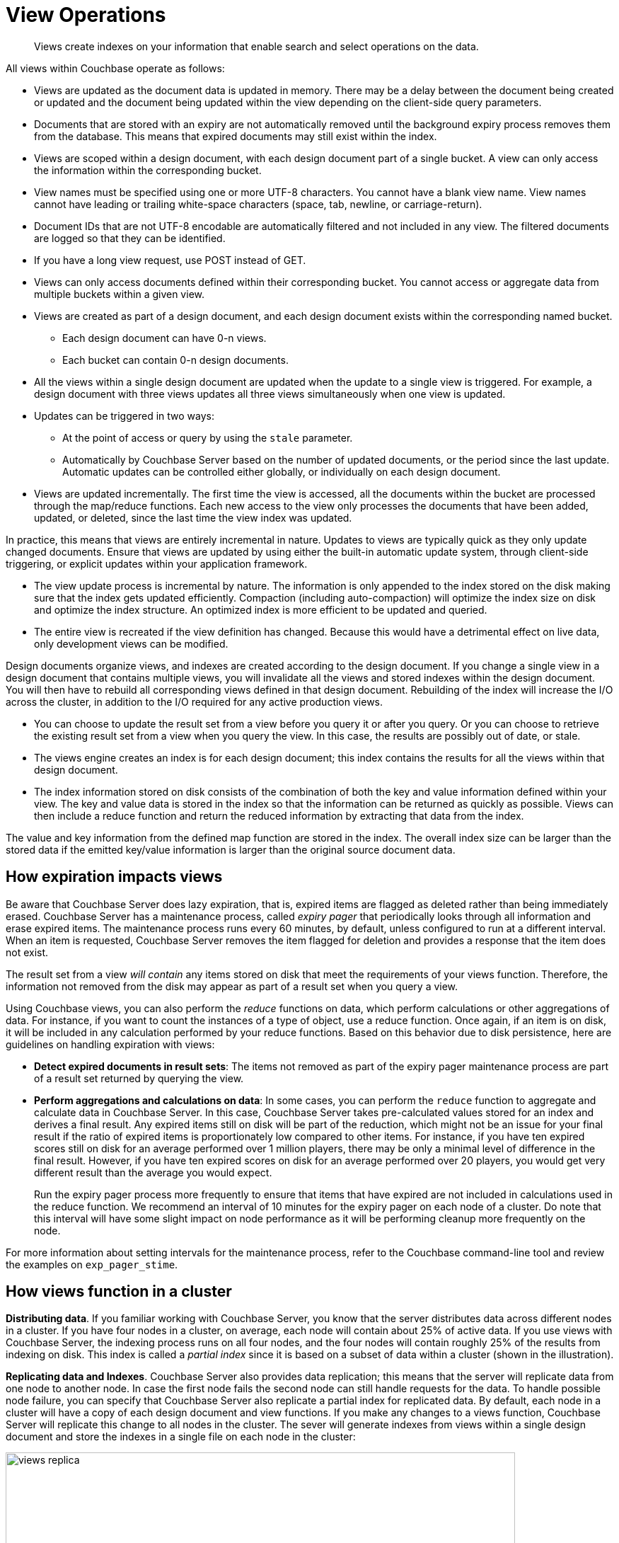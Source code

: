 = View Operations

[abstract]
Views create indexes on your information that enable search and select operations on the data.

All views within Couchbase operate as follows:

* Views are updated as the document data is updated in memory.
There may be a delay between the document being created or updated and the document being updated within the view depending on the client-side query parameters.
* Documents that are stored with an expiry are not automatically removed until the background expiry process removes them from the database.
This means that expired documents may still exist within the index.
* Views are scoped within a design document, with each design document part of a single bucket.
A view can only access the information within the corresponding bucket.
* View names must be specified using one or more UTF-8 characters.
You cannot have a blank view name.
View names cannot have leading or trailing white-space characters (space, tab, newline, or carriage-return).
* Document IDs that are not UTF-8 encodable are automatically filtered and not included in any view.
The filtered documents are logged so that they can be identified.
* If you have a long view request, use POST instead of GET.
* Views can only access documents defined within their corresponding bucket.
You cannot access or aggregate data from multiple buckets within a given view.
* Views are created as part of a design document, and each design document exists within the corresponding named bucket.
 ** Each design document can have 0-n views.
 ** Each bucket can contain 0-n design documents.
* All the views within a single design document are updated when the update to a single view is triggered.
For example, a design document with three views updates all three views simultaneously when one view is updated.
* Updates can be triggered in two ways:
 ** At the point of access or query by using the `stale` parameter.
 ** Automatically by Couchbase Server based on the number of updated documents, or the period since the last update.
Automatic updates can be controlled either globally, or individually on each design document.
* Views are updated incrementally.
The first time the view is accessed, all the documents within the bucket are processed through the map/reduce functions.
Each new access to the view only processes the documents that have been added, updated, or deleted, since the last time the view index was updated.

In practice, this means that views are entirely incremental in nature.
Updates to views are typically quick as they only update changed documents.
Ensure that views are updated by using either the built-in automatic update system, through client-side triggering, or explicit updates within your application framework.

* The view update process is incremental by nature.
The information is only appended to the index stored on the disk making sure that the index gets updated efficiently.
Compaction (including auto-compaction) will optimize the index size on disk and optimize the index structure.
An optimized index is more efficient to be updated and queried.
* The entire view is recreated if the view definition has changed.
Because this would have a detrimental effect on live data, only development views can be modified.

Design documents organize views, and indexes are created according to the design document.
If you change a single view in a design document that contains multiple views, you will invalidate all the views and stored indexes within the design document.
You will then have to rebuild all corresponding views defined in that design document.
Rebuilding of the index will increase the I/O across the cluster, in addition to the I/O required for any active production views.

* You can choose to update the result set from a view before you query it or after you query.
Or you can choose to retrieve the existing result set from a view when you query the view.
In this case, the results are possibly out of date, or stale.
* The views engine creates an index is for each design document; this index contains the results for all the views within that design document.
* The index information stored on disk consists of the combination of both the key and value information defined within your view.
The key and value data is stored in the index so that the information can be returned as quickly as possible.
Views can then include a reduce function and return the reduced information by extracting that data from the index.

The value and key information from the defined map function are stored in the index.
The overall index size can be larger than the stored data if the emitted key/value information is larger than the original source document data.

== How expiration impacts views

Be aware that Couchbase Server does lazy expiration, that is, expired items are flagged as deleted rather than being immediately erased.
Couchbase Server has a maintenance process, called _expiry pager_ that periodically looks through all information and erase expired items.
The maintenance process runs every 60 minutes, by default, unless configured to run at a different interval.
When an item is requested, Couchbase Server removes the item flagged for deletion and provides a response that the item does not exist.

The result set from a view _will contain_ any items stored on disk that meet the requirements of your views function.
Therefore, the information not removed from the disk may appear as part of a result set when you query a view.

Using Couchbase views, you can also perform the [.term]_reduce_ functions on data, which perform calculations or other aggregations of data.
For instance, if you want to count the instances of a type of object, use a reduce function.
Once again, if an item is on disk, it will be included in any calculation performed by your reduce functions.
Based on this behavior due to disk persistence, here are guidelines on handling expiration with views:

* *Detect expired documents in result sets*: The items not removed as part of the expiry pager maintenance process are part of a result set returned by querying the view.
* *Perform aggregations and calculations on data*: In some cases, you can perform the `reduce` function to aggregate and calculate data in Couchbase Server.
In this case, Couchbase Server takes pre-calculated values stored for an index and derives a final result.
Any expired items still on disk will be part of the reduction, which might not be an issue for your final result if the ratio of expired items is proportionately low compared to other items.
For instance, if you have ten expired scores still on disk for an average performed over 1 million players, there may be only a minimal level of difference in the final result.
However, if you have ten expired scores on disk for an average performed over 20 players, you would get very different result than the average you would expect.
+
Run the expiry pager process more frequently to ensure that items that have expired are not included in calculations used in the reduce function.
We recommend an interval of 10 minutes for the expiry pager on each node of a cluster.
Do note that this interval will have some slight impact on node performance as it will be performing cleanup more frequently on the node.

For more information about setting intervals for the maintenance process, refer to the Couchbase command-line tool and review the examples on `exp_pager_stime`.

== How views function in a cluster

*Distributing data*.
If you familiar working with Couchbase Server, you know that the server distributes data across different nodes in a cluster.
If you have four nodes in a cluster, on average, each node will contain about 25% of active data.
If you use views with Couchbase Server, the indexing process runs on all four nodes, and the four nodes will contain roughly 25% of the results from indexing on disk.
This index is called a _partial index_ since it is based on a subset of data within a cluster (shown in the illustration).

*Replicating data and Indexes*.
Couchbase Server also provides data replication; this means that the server will replicate data from one node to another node.
In case the first node fails the second node can still handle requests for the data.
To handle possible node failure, you can specify that Couchbase Server also replicate a partial index for replicated data.
By default, each node in a cluster will have a copy of each design document and view functions.
If you make any changes to a views function, Couchbase Server will replicate this change to all nodes in the cluster.
The sever will generate indexes from views within a single design document and store the indexes in a single file on each node in the cluster:

image::views/images/views_replica.png[,720]

Couchbase Server can optionally create replica indexes on nodes that contain replicated data; this is to prepare your cluster for a failover scenario.
The server does not replicate index information from another node.
Instead, each node creates an index for the replicated data it stores.
The server recreates indexes using the replicated data on a node for each defined design document and view.
By providing replica indexes, the server enables you to perform queries even in the event of node failure.
You can specify whether Couchbase Server creates replica indexes or not when you create a data bucket.

*Query Time within a Cluster*

When you query a view and thereby trigger the indexing process, you send that request to a single node in the cluster.
This node then distributes the request to all other nodes in the cluster.
Depending on the parameter sent in your query, each node will either send the most current partial index at that node, will update the partial index and send it, or send the partial index and update it on disk.
Couchbase Server will collect and collate these partial indexes and send this aggregate result to a client.

To handle errors when you perform a query, you can configure how the cluster behaves when errors occur.

*Queries During Rebalance or Failover*

You can query an index during cluster rebalance and node failover operations.
If you perform queries during rebalancing or node failure, Couchbase Server will ensure that you receive the query results that you would expect from a node as if there were no rebalance or node failure.

During node rebalancing, you will get the same results you would get as if the data were active data on a node and as if data were not being moved from one node to another.
In other words, this feature ensures you get query results from a node during rebalancing that are consistent with the query results you would have received from the node before rebalance started.
This functionality operates by default in Couchbase Server.
However,  you can optionally choose to disable it.

If querying of indexes during cluster rebalancing and node failover is enabled, cluster rebalancing will take more time.
However, it is not recommended that you disable this functionality in production without thorough testing or you might observe inconsistent query results.

== View performance

View performance includes the time taken to update the view, the time required for the view update to be accessed, and the time for the updated information to be returned, depend on different factors.
Your file system cache, frequency of updates, and the time between updating document data and accessing (or updating) a view will all impact performance.

Some key notes and points are provided below:

* Index queries are always accessed from disk; indexes are not kept in RAM by Couchbase Server.
However, frequently used indexes are likely to be stored in the filesystem cache used for caching information on disk.
Increasing your filesystem cache, and reducing the RAM allocated to Couchbase Server from the total RAM available will increase the RAM available for the OS.
* The filesystem cache will play a role in the update of the index information process.
Recently updated documents are likely to be stored in the filesystem cache.
Requesting a view update immediately after an update operation will likely use information from the filesystem cache.
The eventual persistence nature implies a small delay between updating a document, it being persisted, and then being updated within the index.

Keeping some RAM reserved for your operating system to allocate filesystem cache, or increasing the RAM allocated to filesystem cache, will help keep space available for index file caching.

* View indexes are stored, accessed, and updated, entirely independently of the document updating system.
The index update and retrieval are not dependent on documents in memory to build the index information.
Separate systems also mean that the performance, when retrieving and accessing the cluster, is not dependent on the document store.

[#index-stale]
== Index updates and the stale parameter

Indexes are created by Couchbase Server based on the view definition, but updating of these indexes can be controlled at the point of data querying, rather than each time data is inserted.
Whether the index is updated when queried can be controlled through the `stale` parameter.

Irrespective of the `stale` parameter, documents can only be indexed by the system once the document is persisted to the disk.
If the document is not persisted to the disk, use of `stale` will not force this process.
You can use the `observe` operation to monitor when documents are persisted to the disk or updated in the index.

Views can also be updated automatically according to a document change, or interval count.

Three values for `stale` are supported:

* *stale=ok*

The index is not updated.
If an index exists for the given view, then the information in the current index is used as the basis for the query and the results are returned accordingly.

image::views/images/views-stale-sequence-stale.png[,360]

This setting results in the fastest response times to a given query since the existing index is used without being updated.
However, this might return incomplete information if changes have been made to the database, and these documents would otherwise be included in the given view.

* *stale=false*

The index is updated before you execute the query, making sure that any documents updated and persisted to disk are included in the view.
The client will wait until the index has been updated before the query has executed and, therefore, the response will be delayed until the updated index is available.

image::views/images/views-stale-sequence-updatebefore.png[,600]

* *stale=update_after*

This is the default setting if no `stale` parameter is specified.
The existing index is used as the basis of the query, but the index is marked for updating once the results have been returned to the client.

image::views/images/views-stale-sequence-updateafter.png[,600]

The indexing engine is an asynchronous process; this means querying an index may produce results you may not expect.
For example, if you update a document, and then immediately run a query on that document you may not get the new information in the emitted view data.
The document updates have not yet been committed to the disk, at which point the updates are indexed.

The deleted documents may appear in the index even after deletion because the deleted document is still not removed from the index.

// <p>For both scenarios,
// use an <codeph>observe</codeph> command from a client with the <codeph>persistto</codeph>
// argument to verify the persistent state for the document and then force an update of the
// view using <codeph>stale=false</codeph>.
// This will ensure that the document is correctly
// updated in the view index.
// </p>

When you have multiple clients accessing an index, the index update process and results returned to clients depend on the parameters passed by each client and the sequence that the clients interact with the server.

* *Situation 1*
 .. Client 1 queries view with `stale=false`
 .. Client 1 waits until server updates the index
 .. Client 2 queries view with `stale=false` while re-indexing from Client 1 still in progress
 .. Client 2 will wait until existing index process triggered by Client 1 completes.
Client 2 gets updated index.
* *Situation 2*
 .. Client 1 queries view with `stale=false`
 .. Client 1 waits until server updates the index
 .. Client 2 queries view with `stale=ok` while re-indexing from Client 1 in progress
 .. Client 2 will get the existing index
* *Situation 3*
 .. Client 1 queries view with `stale=false`
 .. Client 1 waits until server updates the index
 .. Client 2 queries view with `stale=update_after`
 .. If re-indexing from Client 1 not done, Client 2 gets the existing index.
If re-indexing from Client 1 is done, Client 2 gets this updated index and triggers re-indexing.

Index updates may be stacked if multiple clients request the view be updated before the information is returned ( `stale=false` ).
Multiple clients updating and querying the index data can then get the updated document and version of the view each time.
For `stale=update_after` queries, there is no stacking, since all updates occur after the query has been accessed.

Sequential accesses

. Client 1 queries view with stale=ok
. Client 2 queries view with stale=false
. View gets updated
. Client 1 queries a second time view with stale=ok
. Client 1 gets the updated view version

The above scenario can cause problems when paginating over a number of records as the record sequence might change between individual queries.

== Automated index updates

In addition to a configurable update interval, you can also update all indexes automatically in the background.
You configure automated update through two parameters, the update time interval in seconds and the number of document changes that occur before the views engine updates an index.
These two parameters are `updateInterval` and `updateMinChanges`.

* `updateInterval`: the time interval in milliseconds, the default is 5000 milliseconds.
At every `updateInterval` the views engine checks if the number of document mutations on disk is greater than `updateMinChanges`.
If true, it triggers the view update.
The documents stored on disk potentially lag documents that are in-memory for tens of seconds.
* `updateMinChanges`: the number of document changes that occur before re-indexing occurs, the default is 5000 changes.

The auto-update process only operates on the full-set development and production indexes.
Auto-update does not operate on partial set development indexes.

Irrespective of the automated update process, documents can only be indexed by the system once the document has been persisted to disk.
If the document has not been persisted to disk, the automated update process will not force the unwritten data to be written to disk.
You can use the `observe` operation to monitor when documents have been persisted to disk or updated in the index.

The updates are applied as follows:

* Active indexes, Production views

For all active, production views, indexes are automatically updated according to the update interval `updateInterval` and the number of document changes `updateMinChanges`.

If `updateMinChanges` is set to 0 (zero), then automatic updates are disabled for main indexes.

* Replica indexes

If replica indexes have been configured for a bucket, the index is automatically updated according to the document changes ( `replicaUpdateMinChanges` ; default 5000) settings.

If `replicaUpdateMinChanges` is set to 0 (zero), then automatic updates are disabled for replica indexes.

The trigger level can be configured both globally and for individual design documents for all indexes using the REST API.

NOTE: The `ddocs` allow you to set `updateMinChanges` or `replicaUpdateMinChanges` only via options.
The `updateInterval` can only be set for the whole cluster.

To obtain the current view update daemon settings, access a node within the cluster on the administration port using the URL `+http://nodename:8091/settings/viewUpdateDaemon+` :

----
GET http://Administrator:Password@nodename:8091/settings/viewUpdateDaemon
----

The request returns the JSON of the current update settings:

----
{
    "updateInterval":5000,
    "updateMinChanges":5000,
    "replicaUpdateMinChanges":5000
}
----

To update the settings, use `POST` with a data payload that includes the updated values.
For example, to update the time interval to 10 seconds, and document changes to 7000 each:

----
POST http://nodename:8091/settings/viewUpdateDaemon
updateInterval=10000&updateMinChanges=7000
----

If successful, the return value is the JSON of the updated configuration.

To configure the `updateMinChanges` or `replicaUpdateMinChanges` values explicitly on individual design documents, specify the parameters within the `options` section of the design document.
For example:

----
{
   "_id": "_design/myddoc",
   "views": {
      "view1": {
          "map": "function(doc, meta) { if (doc.value) { emit(doc.value, meta.id);} }"
      }
   },
   "options": {
       "updateMinChanges": 1000,
       "replicaUpdateMinChanges": 20000
   }
}
----

You can set this information when creating and updating design documents through the design document REST API.
To perform this operation using the `curl` tool:

----
> curl -X POST -v -d 'updateInterval=7000&updateMinChanges=7000' \
    'http://Administrator:Password@192.168.0.72:8091/settings/viewUpdateDaemon'
----

Partial-set development views are not automatically rebuilt.
During rebalancing development views are not updated, even when consistent views are enabled, as this relies on the automated update mechanism.
Updating development views in this way would waste system resources.
